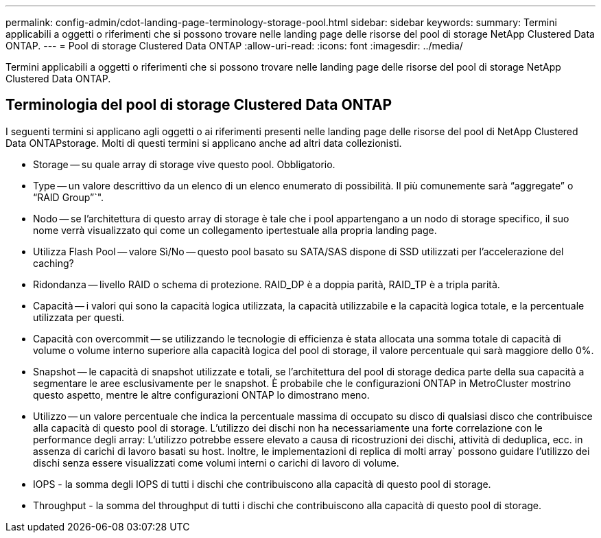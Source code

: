 ---
permalink: config-admin/cdot-landing-page-terminology-storage-pool.html 
sidebar: sidebar 
keywords:  
summary: Termini applicabili a oggetti o riferimenti che si possono trovare nelle landing page delle risorse del pool di storage NetApp Clustered Data ONTAP. 
---
= Pool di storage Clustered Data ONTAP
:allow-uri-read: 
:icons: font
:imagesdir: ../media/


[role="lead"]
Termini applicabili a oggetti o riferimenti che si possono trovare nelle landing page delle risorse del pool di storage NetApp Clustered Data ONTAP.



== Terminologia del pool di storage Clustered Data ONTAP

I seguenti termini si applicano agli oggetti o ai riferimenti presenti nelle landing page delle risorse del pool di NetApp Clustered Data ONTAPstorage. Molti di questi termini si applicano anche ad altri data collezionisti.

* Storage -- su quale array di storage vive questo pool. Obbligatorio.
* Type -- un valore descrittivo da un elenco di un elenco enumerato di possibilità. Il più comunemente sarà "`aggregate`" o "`RAID Group`"`".
* Nodo -- se l'architettura di questo array di storage è tale che i pool appartengano a un nodo di storage specifico, il suo nome verrà visualizzato qui come un collegamento ipertestuale alla propria landing page.
* Utilizza Flash Pool -- valore Sì/No -- questo pool basato su SATA/SAS dispone di SSD utilizzati per l'accelerazione del caching?
* Ridondanza -- livello RAID o schema di protezione. RAID_DP è a doppia parità, RAID_TP è a tripla parità.
* Capacità -- i valori qui sono la capacità logica utilizzata, la capacità utilizzabile e la capacità logica totale, e la percentuale utilizzata per questi.
* Capacità con overcommit -- se utilizzando le tecnologie di efficienza è stata allocata una somma totale di capacità di volume o volume interno superiore alla capacità logica del pool di storage, il valore percentuale qui sarà maggiore dello 0%.
* Snapshot -- le capacità di snapshot utilizzate e totali, se l'architettura del pool di storage dedica parte della sua capacità a segmentare le aree esclusivamente per le snapshot. È probabile che le configurazioni ONTAP in MetroCluster mostrino questo aspetto, mentre le altre configurazioni ONTAP lo dimostrano meno.
* Utilizzo -- un valore percentuale che indica la percentuale massima di occupato su disco di qualsiasi disco che contribuisce alla capacità di questo pool di storage. L'utilizzo dei dischi non ha necessariamente una forte correlazione con le performance degli array: L'utilizzo potrebbe essere elevato a causa di ricostruzioni dei dischi, attività di deduplica, ecc. in assenza di carichi di lavoro basati su host. Inoltre, le implementazioni di replica di molti array` possono guidare l'utilizzo dei dischi senza essere visualizzati come volumi interni o carichi di lavoro di volume.
* IOPS - la somma degli IOPS di tutti i dischi che contribuiscono alla capacità di questo pool di storage.
* Throughput - la somma del throughput di tutti i dischi che contribuiscono alla capacità di questo pool di storage.

